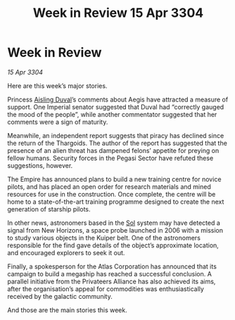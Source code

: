 :PROPERTIES:
:ID:       125dd4a0-5eb6-40eb-a805-8460637c87d2
:END:
#+title: Week in Review 15 Apr 3304
#+filetags: :Empire:Alliance:Thargoid:3304:galnet:

* Week in Review

/15 Apr 3304/

Here are this week’s major stories. 

Princess [[id:b402bbe3-5119-4d94-87ee-0ba279658383][Aisling Duval]]’s comments about Aegis have attracted a measure of support. One Imperial senator suggested that Duval had “correctly gauged the mood of the people”, while another commentator suggested that her comments were a sign of maturity. 

Meanwhile, an independent report suggests that piracy has declined since the return of the Thargoids. The author of the report has suggested that the presence of an alien threat has dampened felons’ appetite for preying on fellow humans. Security forces in the Pegasi Sector have refuted these suggestions, however. 

The Empire has announced plans to build a new training centre for novice pilots, and has placed an open order for research materials and mined resources for use in the construction. Once complete, the centre will be home to a state-of-the-art training programme designed to create the next generation of starship pilots. 

In other news, astronomers based in the [[id:6ace5ab9-af2a-4ad7-bb52-6059c0d3ab4a][Sol]] system may have detected a signal from New Horizons, a space probe launched in 2006 with a mission to study various objects in the Kuiper belt. One of the astronomers responsible for the find gave details of the object’s approximate location, and encouraged explorers to seek it out. 

Finally, a spokesperson for the Atlas Corporation has announced that its campaign to build a megaship has reached a successful conclusion. A parallel initiative from the Privateers Alliance has also achieved its aims, after the organisation’s appeal for commodities was enthusiastically received by the galactic community. 

And those are the main stories this week.
